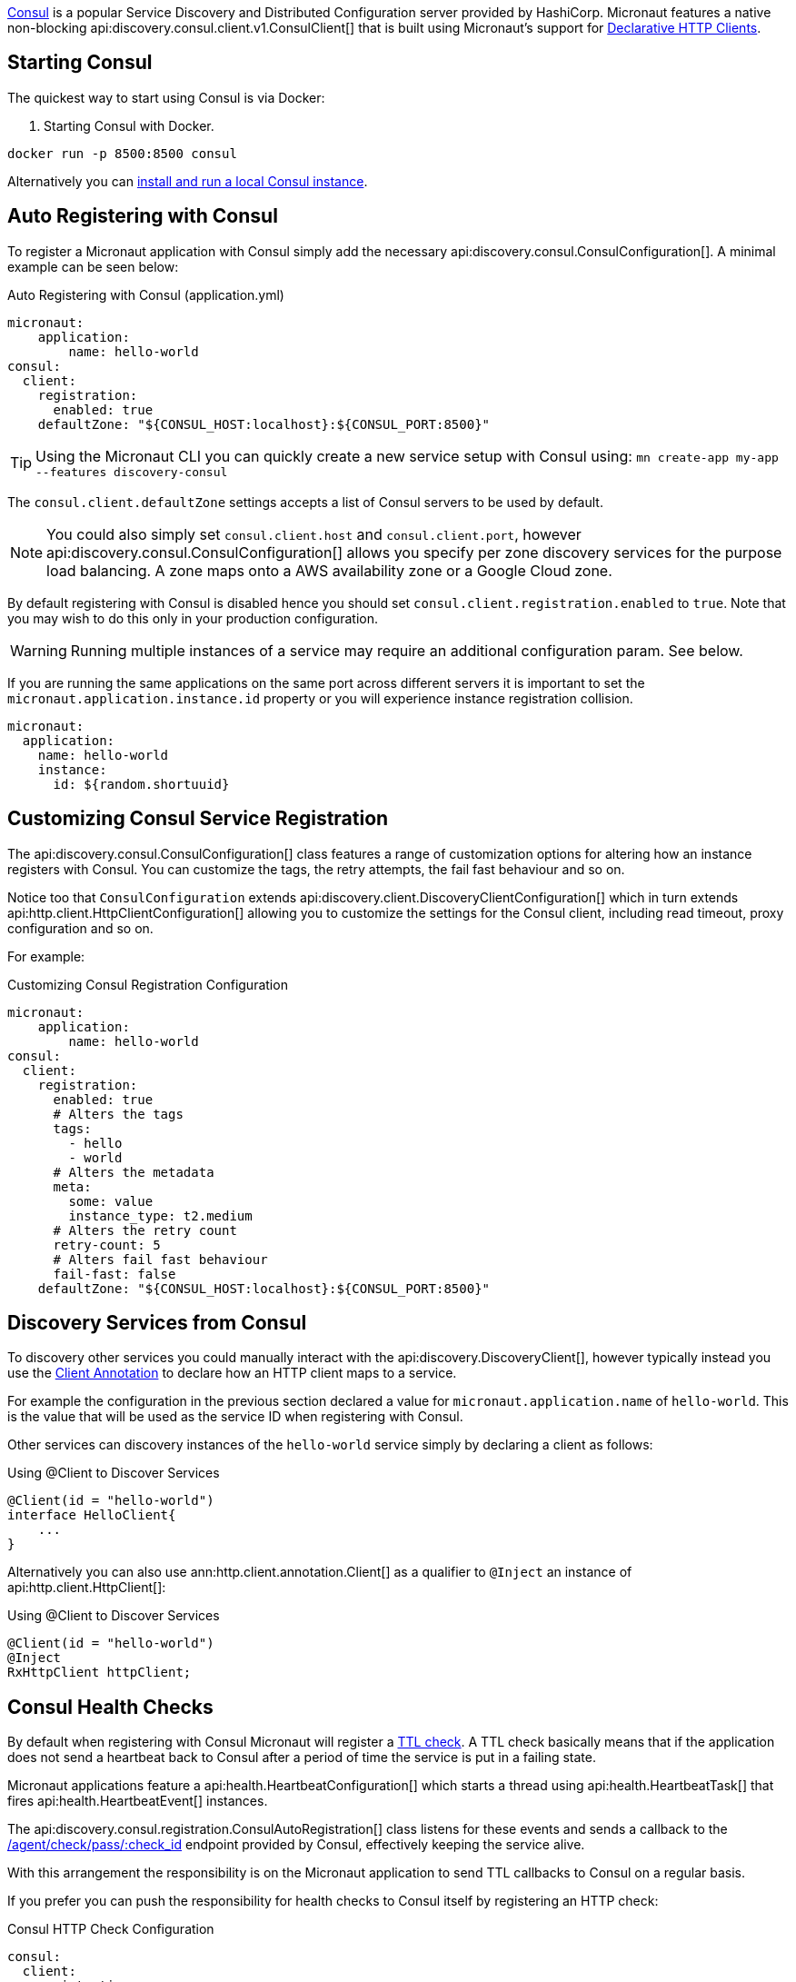 https://www.consul.io[Consul] is a popular Service Discovery and Distributed Configuration server provided by HashiCorp. Micronaut features a native non-blocking api:discovery.consul.client.v1.ConsulClient[] that is built using Micronaut's support for <<clientAnnotation, Declarative HTTP Clients>>.

== Starting Consul

The quickest way to start using Consul is via Docker:

. Starting Consul with Docker.
[source,bash]
----
docker run -p 8500:8500 consul
----

Alternatively you can https://www.consul.io/docs/install/index.html[install and run a local Consul instance].

== Auto Registering with Consul

To register a Micronaut application with Consul simply add the necessary api:discovery.consul.ConsulConfiguration[]. A minimal example can be seen below:

.Auto Registering with Consul (application.yml)
[source,yaml]
----
micronaut:
    application:
        name: hello-world
consul:
  client:
    registration:
      enabled: true
    defaultZone: "${CONSUL_HOST:localhost}:${CONSUL_PORT:8500}"
----

TIP: Using the Micronaut CLI you can quickly create a new service setup with Consul using: `mn create-app my-app --features discovery-consul`

The `consul.client.defaultZone` settings accepts a list of Consul servers to be used by default.

NOTE: You could also simply set `consul.client.host` and `consul.client.port`, however api:discovery.consul.ConsulConfiguration[] allows you specify per zone discovery services for the purpose load balancing. A zone maps onto a AWS availability zone or a Google Cloud zone.

By default registering with Consul is disabled hence you should set `consul.client.registration.enabled` to `true`. Note that you may wish to do this only in your production configuration.


WARNING: Running multiple instances of a service may require an additional configuration param.  See below.

If you are running the same applications on the same port across different servers it is important to set the `micronaut.application.instance.id` property or you will experience instance registration collision.

[source,yaml]
----
micronaut:
  application:
    name: hello-world
    instance:
      id: ${random.shortuuid}
----

== Customizing Consul Service Registration

The api:discovery.consul.ConsulConfiguration[] class features a range of customization options for altering how an instance registers with Consul. You can customize the tags, the retry attempts, the fail fast behaviour and so on.

Notice too that `ConsulConfiguration` extends api:discovery.client.DiscoveryClientConfiguration[]  which in turn extends api:http.client.HttpClientConfiguration[] allowing you to customize the settings for the Consul client, including read timeout, proxy configuration and so on.

For example:

.Customizing Consul Registration Configuration
[source,yaml]
----
micronaut:
    application:
        name: hello-world
consul:
  client:
    registration:
      enabled: true
      # Alters the tags
      tags:
        - hello
        - world
      # Alters the metadata
      meta:
        some: value
        instance_type: t2.medium
      # Alters the retry count
      retry-count: 5
      # Alters fail fast behaviour
      fail-fast: false
    defaultZone: "${CONSUL_HOST:localhost}:${CONSUL_PORT:8500}"
----

== Discovery Services from Consul

To discovery other services you could manually interact with the api:discovery.DiscoveryClient[], however typically instead you use the <<clientAnnotation, Client Annotation>> to declare how an HTTP client maps to a service.

For example the configuration in the previous section declared a value for `micronaut.application.name` of `hello-world`. This is the value that will be used as the service ID when registering with Consul.

Other services can discovery instances of the `hello-world` service simply by declaring a client as follows:

.Using @Client to Discover Services
[source,java]
----
@Client(id = "hello-world")
interface HelloClient{
    ...
}
----

Alternatively you can also use ann:http.client.annotation.Client[] as a qualifier to `@Inject` an instance of api:http.client.HttpClient[]:

.Using @Client to Discover Services
[source,java]
----
@Client(id = "hello-world")
@Inject
RxHttpClient httpClient;
----

== Consul Health Checks

By default when registering with Consul Micronaut will register a https://www.consul.io/docs/agent/checks.html[TTL check]. A TTL check basically means that if the application does not send a heartbeat back to Consul after a period of time the service is put in a failing state.

Micronaut applications feature a api:health.HeartbeatConfiguration[] which starts a thread using api:health.HeartbeatTask[] that fires api:health.HeartbeatEvent[] instances.

The api:discovery.consul.registration.ConsulAutoRegistration[] class listens for these events and sends a callback to the https://www.consul.io/api/agent/check.html[/agent/check/pass/:check_id] endpoint provided by Consul, effectively keeping the service alive.

With this arrangement the responsibility is on the Micronaut application to send TTL callbacks to Consul on a regular basis.

If you prefer you can push the responsibility for health checks to Consul itself by registering an HTTP check:

.Consul HTTP Check Configuration
[source,yaml]
----
consul:
  client:
    registration:
       check:
         http: true
----

With this configuration option in place Consul will assume responsibility of invoking the Micronaut applications <<healthEndpoint, Health Endpoint>>.

== Controlling IP/Host Registration

Occasionally, depending on the deployment environment you may wish to expose the IP address and not the host name, since by default Micronaut will register with Consul with either the value of the `HOST` environment variable or the value configured via `micronaut.server.host`.

You can use the `consul.client.registration.prefer-ip-address` setting to indicate you would prefer to register with the IP address.

Micronaut will by default perform an IP lookup to try and figure out the IP address, however you can use the `consul.client.registration.ip-addr` setting to specify the IP address of the service directly.

.Consul HTTP Check Configuration
[source,yaml]
----
consul:
  client:
    registration:
      ip-addr: <your base container ip>
      prefer-ip-address: true
----

This will tell Consul to register the IP that other instances can use to access your service and not the NAT IP it is running under (or 127.0.0.1).

If you use HTTP health checks (see the previous section) then Consul will use the configured IP address to check the Micronaut `/health` endpoint.

.Consul HTTP Check Configuration
[source,yaml]
----
consul:
  client:
    registration:
      ip-addr: <your base container ip>
      prefer-ip-address: true
      check:
        http: true
----
